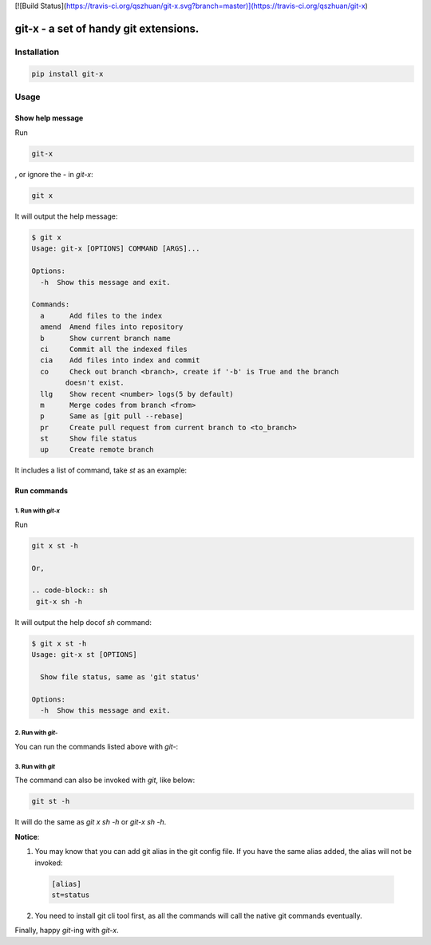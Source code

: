[![Build Status](https://travis-ci.org/qszhuan/git-x.svg?branch=master)](https://travis-ci.org/qszhuan/git-x)

==========================================
git-x - a set of handy git extensions.
==========================================

Installation
==========================================

.. code-block:: text

  pip install git-x

Usage
==========================================

Show help  message
-----------------------------------------

Run 

.. code-block:: sh

  git-x 

, or ignore the `-` in `git-x`:

.. code-block:: sh

  git x

It will output the help message:

.. code-block:: sh

  $ git x
  Usage: git-x [OPTIONS] COMMAND [ARGS]...

  Options:
    -h  Show this message and exit.

  Commands:
    a      Add files to the index
    amend  Amend files into repository
    b      Show current branch name
    ci     Commit all the indexed files
    cia    Add files into index and commit
    co     Check out branch <branch>, create if '-b' is True and the branch
          doesn't exist.
    llg    Show recent <number> logs(5 by default)
    m      Merge codes from branch <from>
    p      Same as [git pull --rebase]
    pr     Create pull request from current branch to <to_branch>
    st     Show file status
    up     Create remote branch


It includes a list of command, take `st` as an example:

Run commands
------------------------------

1. Run with `git-x`
~~~~~~~~~~~~~~~~~~~~~~~~~~~~~~~~~~~
Run

.. code-block:: sh  

 git x st -h 

 Or, 

 .. code-block:: sh
  git-x sh -h

It will output the help docof `sh` command:

.. code-block:: sh

  $ git x st -h
  Usage: git-x st [OPTIONS]

    Show file status, same as 'git status'

  Options:
    -h  Show this message and exit.

2. Run with `git-`
~~~~~~~~~~~~~~~~~~~~~~~~~~~~~~~~~~~~~~~~~~

You can run the commands listed above with `git-`:

.. code-block:: sh
  git-st -h


3. Run with `git`
~~~~~~~~~~~~~~~~~~~~~~~~~~~~~~~~~~~~~~

The command can also be invoked with `git`, like below:

.. code-block:: sh

  git st -h 


It will do the same as `git x sh -h` or `git-x sh -h`.

**Notice**: 

1. You may know that you can add git alias in the git config file. If you have the same alias added, the alias will not be invoked:

  .. code-block:: ini

    [alias]
    st=status

2. You need to install git cli tool first, as all the commands will call the native git commands eventually.


Finally, happy `git`-ing with `git-x`.


